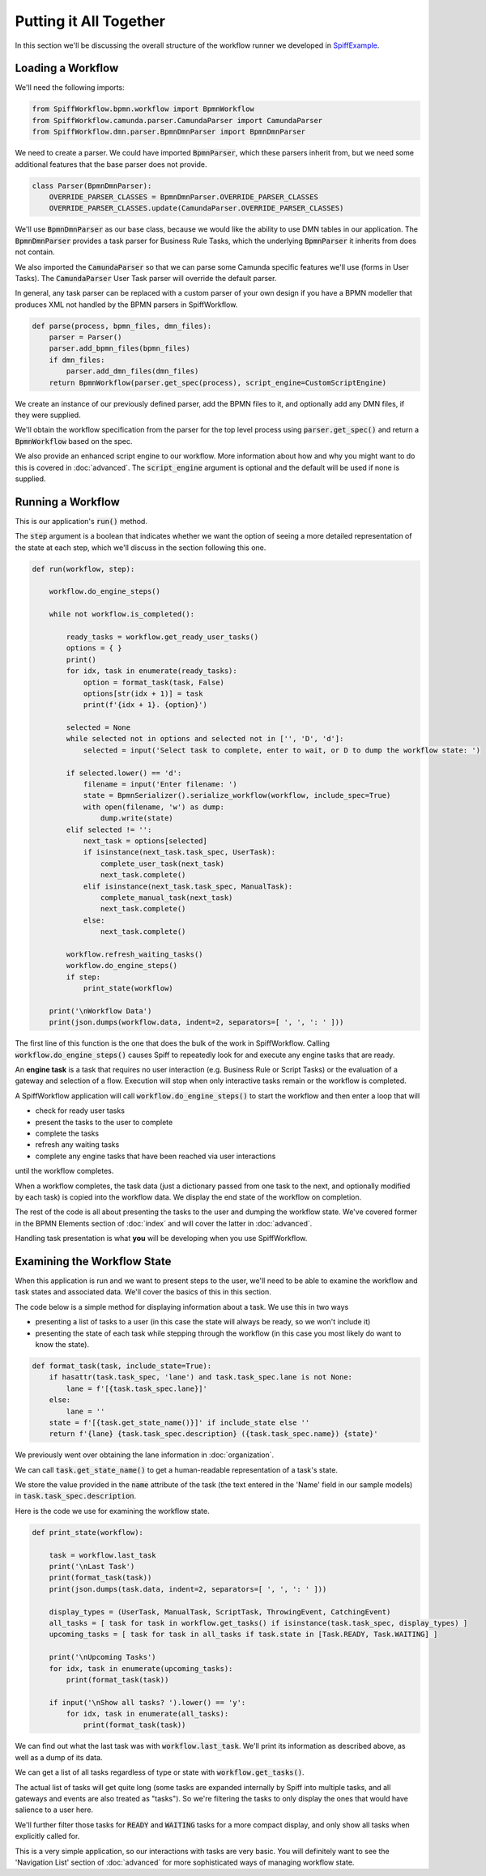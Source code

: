 Putting it All Together
=======================

In this section we'll be discussing the overall structure of the workflow
runner we developed in `SpiffExample <https://github.com/sartography/SpiffExample>`_.

Loading a Workflow
-------------------

We'll need the following imports:

.. code:: python

    from SpiffWorkflow.bpmn.workflow import BpmnWorkflow
    from SpiffWorkflow.camunda.parser.CamundaParser import CamundaParser
    from SpiffWorkflow.dmn.parser.BpmnDmnParser import BpmnDmnParser

We need to create a parser.  We could have imported :code:`BpmnParser`, which
these parsers inherit from, but we need some additional features that the base
parser does not provide.

.. code:: python

    class Parser(BpmnDmnParser):
        OVERRIDE_PARSER_CLASSES = BpmnDmnParser.OVERRIDE_PARSER_CLASSES
        OVERRIDE_PARSER_CLASSES.update(CamundaParser.OVERRIDE_PARSER_CLASSES)

We'll use :code:`BpmnDmnParser` as our base class, because we would like the ability 
to use DMN tables in our application.  The :code:`BpmnDmnParser` provides a task 
parser for Business Rule Tasks, which the underlying :code:`BpmnParser` it inherits from 
does not contain.

We also imported the :code:`CamundaParser` so that we can parse some Camunda
specific features we'll use (forms in User Tasks).  The :code:`CamundaParser` User
Task parser will override the default parser.

In general, any task parser can be replaced with a custom parser of your
own design if you have a BPMN modeller that produces XML not handled by the
BPMN parsers in SpiffWorkflow.

.. code:: python

    def parse(process, bpmn_files, dmn_files):
        parser = Parser()
        parser.add_bpmn_files(bpmn_files)
        if dmn_files:
            parser.add_dmn_files(dmn_files)
        return BpmnWorkflow(parser.get_spec(process), script_engine=CustomScriptEngine)

We create an instance of our previously defined parser, add the BPMN files to it, and
optionally add any DMN files, if they were supplied.

We'll obtain the workflow specification from the parser for the top level process
using :code:`parser.get_spec()` and return a :code:`BpmnWorkflow` based on the spec.

We also provide an enhanced script engine to our workflow.  More information about how and
why you might want to do this is covered in :doc:`advanced`.  The :code:`script_engine`
argument is optional and the default will be used if none is supplied.

Running a Workflow
------------------

This is our application's :code:`run()` method.

The :code:`step` argument is a boolean that indicates whether we want the option of seeing
a more detailed representation of the state at each step, which we'll discuss in the 
section following this one.

.. code:: python

    def run(workflow, step):

        workflow.do_engine_steps()

        while not workflow.is_completed():

            ready_tasks = workflow.get_ready_user_tasks()
            options = { }
            print()
            for idx, task in enumerate(ready_tasks):
                option = format_task(task, False)
                options[str(idx + 1)] = task
                print(f'{idx + 1}. {option}')

            selected = None
            while selected not in options and selected not in ['', 'D', 'd']:
                selected = input('Select task to complete, enter to wait, or D to dump the workflow state: ')

            if selected.lower() == 'd':
                filename = input('Enter filename: ')
                state = BpmnSerializer().serialize_workflow(workflow, include_spec=True)
                with open(filename, 'w') as dump:
                    dump.write(state)
            elif selected != '':
                next_task = options[selected]
                if isinstance(next_task.task_spec, UserTask):
                    complete_user_task(next_task)
                    next_task.complete()
                elif isinstance(next_task.task_spec, ManualTask):
                    complete_manual_task(next_task)
                    next_task.complete()
                else:
                    next_task.complete()

            workflow.refresh_waiting_tasks()
            workflow.do_engine_steps()
            if step:
                print_state(workflow)

        print('\nWorkflow Data')
        print(json.dumps(workflow.data, indent=2, separators=[ ', ', ': ' ]))

The first line of this function is the one that does the bulk of the work in 
SpiffWorkflow.  Calling :code:`workflow.do_engine_steps()` causes Spiff to repeatedly
look for and execute any engine tasks that are ready.

An **engine task** is a task that requires no user interaction (e.g. Business Rule or
Script Tasks) or the evaluation of a gateway and selection of a flow.  Execution will 
stop when only interactive tasks remain or the workflow is completed.

A SpiffWorkflow application will call :code:`workflow.do_engine_steps()` to start the 
workflow and then enter a loop that will

- check for ready user tasks
- present the tasks to the user to complete 
- complete the tasks
- refresh any waiting tasks 
- complete any engine tasks that have been reached via user interactions

until the workflow completes.

When a workflow completes, the task data (just a dictionary passed from one task to the
next, and optionally modified by each task) is copied into the workflow data.  We display 
the end state of the workflow on completion.

The rest of the code is all about presenting the tasks to the user and dumping the
workflow state.  We've covered former in the BPMN Elements section of :doc:`index`
and will cover the latter in :doc:`advanced`.  

Handling task presentation is what **you** will be developing when you use SpiffWorkflow.

Examining the Workflow State
----------------------------

When this application is run and we want to present steps to the user, we'll need
to be able to examine the workflow and task states and associated data.  We'll cover
the basics of this in this section.

The code below is a simple method for displaying information about a task.  We use
this in two ways 

- presenting a list of tasks to a user (in this case the state will always be ready, so we won't include it) 
- presenting the state of each task while stepping through the workflow (in this case you most likely do want to know the state).

.. code:: python

    def format_task(task, include_state=True):
        if hasattr(task.task_spec, 'lane') and task.task_spec.lane is not None:
            lane = f'[{task.task_spec.lane}]' 
        else:
            lane = ''
        state = f'[{task.get_state_name()}]' if include_state else ''
        return f'{lane} {task.task_spec.description} ({task.task_spec.name}) {state}'

We previously went over obtaining the lane information in :doc:`organization`.

We can call :code:`task.get_state_name()` to get a human-readable representation of
a task's state.

We store the value provided in the :code:`name` attribute of the task (the text
entered in the 'Name' field in our sample models) in :code:`task.task_spec.description`.

Here is the code we use for examining the workflow state.

.. code:: python

    def print_state(workflow):

        task = workflow.last_task
        print('\nLast Task')
        print(format_task(task))
        print(json.dumps(task.data, indent=2, separators=[ ', ', ': ' ]))

        display_types = (UserTask, ManualTask, ScriptTask, ThrowingEvent, CatchingEvent)
        all_tasks = [ task for task in workflow.get_tasks() if isinstance(task.task_spec, display_types) ]
        upcoming_tasks = [ task for task in all_tasks if task.state in [Task.READY, Task.WAITING] ]

        print('\nUpcoming Tasks')
        for idx, task in enumerate(upcoming_tasks):
            print(format_task(task))

        if input('\nShow all tasks? ').lower() == 'y':
            for idx, task in enumerate(all_tasks):
                print(format_task(task))

We can find out what the last task was with :code:`workflow.last_task`.  We'll print 
its information as described above, as well as a dump of its data.

We can get a list of all tasks regardless of type or state with :code:`workflow.get_tasks()`.

The actual list of tasks will get quite long (some tasks are expanded internally by Spiff into
multiple tasks, and all gateways and events are also treated as "tasks").  So we're filtering 
the tasks to only display the ones that would have salience to a user here.

We'll further filter those tasks for :code:`READY` and :code:`WAITING` tasks for a more
compact display, and only show all tasks when explicitly called for.

This is a very simple application, so our interactions with tasks are very basic.  You will 
definitely want to see the 'Navigation List' section of :doc:`advanced` for more sophisticated
ways of managing workflow state.

